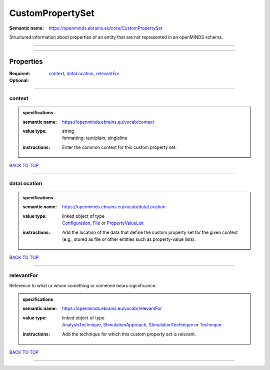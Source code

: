 #################
CustomPropertySet
#################

:Semantic name: https://openminds.ebrains.eu/core/CustomPropertySet

Structured information about properties of an entity that are not represented in an openMINDS schema.


------------

------------

Properties
##########

:Required: `context <context_heading_>`_, `dataLocation <dataLocation_heading_>`_, `relevantFor <relevantFor_heading_>`_
:Optional:

------------

.. _context_heading:

*******
context
*******

.. admonition:: specifications

   :semantic name: https://openminds.ebrains.eu/vocab/context
   :value type: | string
                | formatting: text/plain; singleline
   :instructions: Enter the common context for this custom property set.

`BACK TO TOP <CustomPropertySet_>`_

------------

.. _dataLocation_heading:

************
dataLocation
************

.. admonition:: specifications

   :semantic name: https://openminds.ebrains.eu/vocab/dataLocation
   :value type: | linked object of type
                | `Configuration <https://openminds-documentation.readthedocs.io/en/v3.0/specifications/core/research/configuration.html>`_, `File <https://openminds-documentation.readthedocs.io/en/v3.0/specifications/core/data/file.html>`_ or `PropertyValueList <https://openminds-documentation.readthedocs.io/en/v3.0/specifications/core/research/propertyValueList.html>`_
   :instructions: Add the location of the data that define the custom property set for the given context (e.g., stored as file or other entities such as property-value lists).

`BACK TO TOP <CustomPropertySet_>`_

------------

.. _relevantFor_heading:

***********
relevantFor
***********

Reference to what or whom something or someone bears siginificance.

.. admonition:: specifications

   :semantic name: https://openminds.ebrains.eu/vocab/relevantFor
   :value type: | linked object of type
                | `AnalysisTechnique <https://openminds-documentation.readthedocs.io/en/v3.0/specifications/controlledTerms/analysisTechnique.html>`_, `StimulationApproach <https://openminds-documentation.readthedocs.io/en/v3.0/specifications/controlledTerms/stimulationApproach.html>`_, `StimulationTechnique <https://openminds-documentation.readthedocs.io/en/v3.0/specifications/controlledTerms/stimulationTechnique.html>`_ or `Technique <https://openminds-documentation.readthedocs.io/en/v3.0/specifications/controlledTerms/technique.html>`_
   :instructions: Add the technique for which this custom property set is relevant.

`BACK TO TOP <CustomPropertySet_>`_

------------

